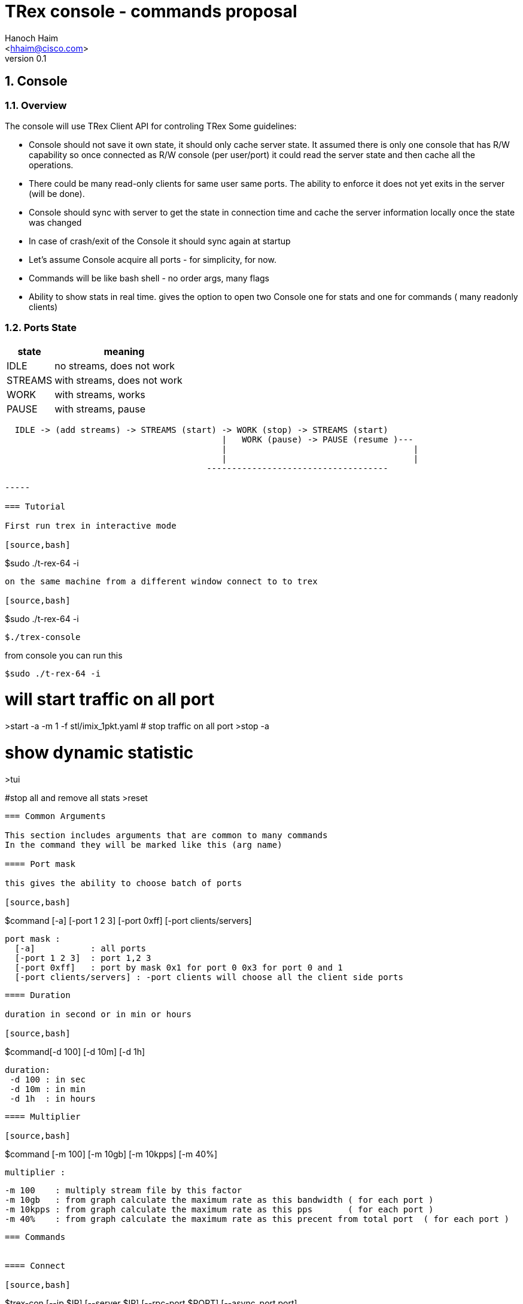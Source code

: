 TRex console - commands proposal 
=================================
:author: Hanoch Haim
:email: <hhaim@cisco.com>
:revnumber: 0.1
:quotes.++:
:numbered:
:web_server_url: http://trex-tgn.cisco.com/trex
:local_web_server_url: csi-wiki-01:8181/trex
:toclevels: 4

== Console 

=== Overview 

The console will use TRex Client API for controling TRex 
Some guidelines:

* Console should not save it own state, it should only cache server state. It assumed there is only one console that has R/W capability so once connected as R/W console (per user/port)  it could read the server state and then cache all the operations. 
* There could be many read-only clients for same user same ports. The ability to enforce it  does not yet exits in the server (will be done).
* Console should sync with server to get the state in connection time and cache the server information locally once the state was changed 
* In case of crash/exit  of the Console it should sync again at startup 
* Let's assume Console acquire all ports - for simplicity, for now. 
* Commands will be like bash shell - no order args, many flags  
* Ability to show stats in real time.  gives the option to open two Console one for stats and one for commands ( many readonly clients)

=== Ports State 

[options="header",cols="^1,3a"]
|=================
| state |    meaning
| IDLE    | no streams, does not work 
| STREAMS    | with streams, does not work 
| WORK    | with streams, works 
| PAUSE    | with streams, pause 
|=================


[source,bash]
----

  IDLE -> (add streams) -> STREAMS (start) -> WORK (stop) -> STREAMS (start) 
                                           |   WORK (pause) -> PAUSE (resume )---
                                           |                                     | 
                                           |                                     |
                                        ------------------------------------                                    

-----

=== Tutorial 

First run trex in interactive mode

[source,bash]
----
$sudo ./t-rex-64 -i
----

on the same machine from a different window connect to to trex 

[source,bash]
----
$sudo ./t-rex-64 -i
----
$./trex-console
----


from console you can run this 

[source,bash]
----
$sudo ./t-rex-64 -i
----

# will start traffic on all port 
>start -a -m 1 -f stl/imix_1pkt.yaml
# stop traffic on all port
>stop -a 

# show dynamic statistic 
>tui

#stop all and remove all stats
>reset

----


=== Common Arguments 

This section includes arguments that are common to many commands 
In the command they will be marked like this (arg name)

==== Port mask 

this gives the ability to choose batch of ports 

[source,bash]
----
$command   [-a] [-port 1 2 3]  [-port 0xff]  [-port clients/servers] 

  port mask : 
    [-a]           : all ports 
    [-port 1 2 3]  : port 1,2 3
    [-port 0xff]   : port by mask 0x1 for port 0 0x3 for port 0 and 1 
    [-port clients/servers] : -port clients will choose all the client side ports
----

==== Duration 

duration in second or in min or hours 

[source,bash]
----
$command[-d 100] [-d 10m] [-d 1h] 
  
  duration:
   -d 100 : in sec 
   -d 10m : in min 
   -d 1h  : in hours
----


==== Multiplier 

[source,bash]
----
$command [-m 100] [-m 10gb] [-m 10kpps] [-m 40%]
  
  multiplier :
  
  -m 100    : multiply stream file by this factor
  -m 10gb   : from graph calculate the maximum rate as this bandwidth ( for each port )
  -m 10kpps : from graph calculate the maximum rate as this pps       ( for each port )
  -m 40%    : from graph calculate the maximum rate as this precent from total port  ( for each port )
----


=== Commands 


==== Connect 

[source,bash]
----

$trex-con   [--ip  $IP] [--server  $IP] [--rpc-port $PORT] [--async_port port]

   --rpc-port   : change the default server - default 5505 for RPC

   --async_port : for sub/pub ZMQ - default 4505 

   --ip or --server  :default 127.0.0.1 the TRex server ip
----

This command 
* try to connect to server 
* send ping  command 
* sync with  all the ports info / streams info state 
* read all counters stats for reference

==== reset 

Reset the server and client to a known state - should not be used in a normal scenario 

[source,bash]
----
$reset  
----

- force acuire all the ports
- Stop all traffic on all the ports
- Remove all the streams from all the ports


==== port 

Configure port state, autoneg, rate etc 

[source,bash]
----
$port (port mask) --cfg "auto/10/" 

 --cfg string with the configuration name

----


==== clear 

Clear all port stats counters 

[source,bash]
----
$clear (port mask) 
----


==== stats 

Shows global and port statistic 

[source,bash]
----
$stats  (port mask) [-g] [-p] [-ps]   

  -g show only global stats
  -p only ports stats
  -ps only port status (type/driver/link-up/down/negotion type etc)
  
----

Examples 


[source,bash]
----
$stats -g

Connected     : 127.0.0.1 4500
Version       : 1.78 UUID : 12121212
CPU           : 12.0 %%     
Total TX      : 20.2 Gb/sec
Total Rx      : 20.2 Gb/sec
Total PPS     :     100MPPS
Total Streams : 10
Active ports  : 4
----

[source,bash]
----
$stats -p

 port        0      1       2       3
 ------------------------------------
 owner	    my	   my      my       my   - place holder no need to implement as we takes all port avali	
 active      on    on       off      off
 tx-bytes   12131  0        0         0
 rx-bytes    0     0        0         0
 tx-pkts     0     0        0         0
 rx-pkts     0     0        0         0
 tx-errors   0     0        0         0
 rx-errors   0     0        0         0
 Tx-Bw       12gb  1.3Gb     0       0
 Rx-Bw	    10mb   11.2mb   0       0
----

In case of more than four ports should show only the first ports or by mask ( --port mask)


[source,bash]
----
$stats -ps

 --- port status
 port        0      1       2       3
 ------------------------------------
 port-type   I350   I350    I350     I350
 maximum     1Gb	   1Gb	    1Gb     !gb
 link	    on	    on       off    off
----


==== streams

Shows the configured streams on each port/ports  
Should show from client cache 

[source,bash]
----
$streams (port mask)  [--streams mask] [-f]  [--full]  [--graph]

   --port mask,  e.g --port 1 2 3 4
   --streams mask e.g. --streams 1 2 
   -f /--full  print stream info in a JSON format with all the information 
   --graph : add the graph in time of each port stream  
----
    

example
  
[source,bash]
----
$streams 

port 0 : imix/a.yaml 

  stream id  , packet type        , length , mode       , rate    , next    
 + 0     , ip/tcp                 , 64    , continues  , 100KPPS ,   none
 + 1     , ip/udp                 , 128   , burst , 200KPPS  , none
 + 2     , ip/udp                 , 1500  , multi-burst , 100KPPS  , none
  
 

port 1 : imix/a.yaml

 + 0     , ip/tcp                 , 64    , continues  , 100KPPS ,   none
 + 1     , ip/udp                 , 128   , burst , 200KPPS  , none
 + 2     , ip/udp                 , 1500  , multi-burst , 100KPPS  , none

----


show only port 1 and 2 

[source,bash]
----
$streams --port 1 2 

 ..
 ..
----

[source,bash]
----
$streams --port 0 --streams 0 -f  


 show the full info on stream 0 and port 0, print in JSON format

----
        



==== start 

* work on a set of ports 
* remove all streams
* load new streams
* start traffic with specific multiplier 
* limit the traffic to a specific duration  
* port state should be stopped, in case of --force stop the port 
* in case one of the port is not stop don't start any port
* all ports should be in state IDLE or STREAMS

[source,bash]
----
$start [--force] (port mask) [-f stl/imix.yaml] [-db ab] (duration) (multiplier)  

    
  stream to load:
  -f stl/imix.yaml : load from local disk the streams file 
  --db stream that was loaded to db 
   
  force:
    --force stop ports if they are active 

----

examples


[source,bash]
----
$start -a -f stl/imix.yaml  -m 10gb
----
start this profile on all all ports maximum bandwidth is 10gb

   
[source,bash]
----
$start -port 1 2 -f stl/imix.yaml  -m 100
----
start this profile on port 1,2  multiply by 100 


[NOTE]
=====================================
 in case of start command without args, try to remember the last args given and reprint them 
=====================================

==== stop

* work on a set of ports 
* change the mode of the port to stopped
* do not remove the streams
* in case port state is already stopped don't do anything 
* all ports should be in state WORK


[source,bash]
----
$stop (port mask)

 See ports command explanation from the start 

----


==== pause 

* work on a set of ports 
* move a wokring set of ports to a state of pause
* all ports should be in state WORK



[source,bash]
----
$pause  (port mask)

 see ports command explanation from start 

----


==== resume 

* work on a set of ports 
* move a wokring set of port to a state of resume 
* all ports should be in state PAUSE



[source,bash]
----
$resume  (port mask) 

 see ports command explanation from start 

----


==== restart 

* restart the work on the loaded streams
* same as start without the -f /--db switch 
* all ports should be in state STREAMS

[source,bash]
----
$restart  (port mask) (duration) (multiplier)  

 see ports command explanation from start 

----

==== update 

* all ports should be in state WORK


[source,bash]
----
>update   (port mask) (multiplier)  
----
Update the bandwidth multiplier for a mask of ports


[NOTE]
=====================================
 Here we could add the ability to disable/enable specific stream, load new stream dynamically etc. 
=====================================


==== async events queue 

there are two ways to know if somthing async happned 

* pool the state 
* get async event 

example for events  are:

* link is up/down
* port id stoped 
* port id start
* errors 
* info 


[source,bash]
----
$clear_events
----

clear events queue 

[source,bash]
----
$show_events
----
show a list of events from the queue 

[source,bash]
----
$remove --event [event-id]  --top
  --event : remove the event-id from the list 
  --top   : remove the even from the top
----


[source,bash]
----
$wait_for_event [event-id]
----
wait only in script mode, simple way to wait for event like all port stopped


==== stream database commands 

* load/remove/show streams from memory 


[source,bash]
----
$db_load -f [stream ] -name [name] 
----

[source,bash]
----
$db_remove   -name [name] 
----

[source,bash]
----
$db_show  [--all] [--name $name] [--full]
----


==== script

[source,bash]
----
$script -f script_name  
-----

run script of commands 


==== tui

shows the stats in a textual window (like top)
	
[source,bash]
----
$tui
----

enter to a mode of Stats and present 3 type of windows
* global/port stats/version/connected etc 
* per port
* per port streams info


get keyboard 
 q - quit the gui window
 c - clear all counters


=== Priorty 

* Console logger - JSON-RPC into a file ( req/res) 
* start/stop/stats/tui/streams/reset
* db
* port
* events 
* pause/resume/restart/restart
* scripts
* move all the debug commands to be dbg_xxx
* implement advance -m ( by reading graphs)
* Enforcement of one user/port with R/W capability

=== More ideas 

* define a YAML format that include stream per port inside so in away load each YAML to each port 
* add ability to load range of ip/mac program in YAML file 
   fields : 
       name : ipv4.src
       offset : 12
       range : 
          min_ip : 10.0.0.1/ipv6 addr
          max_ip : 10.0.0.20
          inc    : 1
	  dec    : 1 	
	  start  : 10.0.0.4
       
	name : ipv4.dest
       	offset : 45
         range : 
          min_ip : 10.0.0.1
          max_ip : 10.0.0.2

  
=== Change log

[options="header",cols="^1,^h,3a"]
|=================
| Version |  name   |  meaning
| 1.00    |  Hanoch Haim (hhaim) |
- first version
| 1.01    |  Hanoch Haim (hhaim) |
- Incorporate Itay comments
|=================




